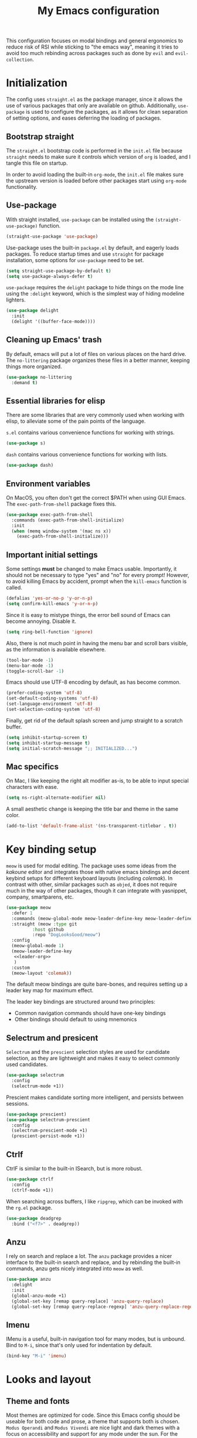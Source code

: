 #+TITLE: My Emacs configuration
#+PROPERTY: tangle "init.el"
#+PROPERTY: header-args :results silent :noweb yes

This configuration focuses on modal bindings and general ergonomics to reduce
risk of RSI while sticking to "the emacs way", meaning it tries to avoid too
much rebinding across packages such as done by ~evil~ and ~evil-collection~.

* Initialization

The config uses ~straight.el~ as the package manager, since it allows the use of
various packages that only are available on github. Additionally, ~use-package~ is
used to configure the packages, as it allows for clean separation of setting
options, and eases deferring the loading of packages.

** Bootstrap straight

The ~straight.el~ bootstrap code is performed in the ~init.el~ file because ~straight~
needs to make sure it controls which version of ~org~ is loaded, and I tangle this
file on startup.

In order to avoid loading the built-in ~org-mode~, the ~init.el~ file makes sure the
upstream version is loaded before other packages start using ~org-mode~
functionality.

** Use-package

With straight installed, ~use-package~ can be installed using the
~(straight-use-package)~ function.

#+BEGIN_SRC emacs-lisp
  (straight-use-package 'use-package)
#+END_SRC

Use-package uses the built-in ~package.el~ by default, and eagerly loads packages.
To reduce startup times and use ~straight~ for package installation, some options
for ~use-package~ need to be set.

#+BEGIN_SRC emacs-lisp
  (setq straight-use-package-by-default t)
  (setq use-package-always-defer t)
#+END_SRC

~use-package~ requires the ~delight~ package to hide things on the mode line using
the ~:delight~ keyword, which is the simplest way of hiding modeline lighters.

#+begin_src emacs-lisp
  (use-package delight
    :init
    (delight '((buffer-face-mode))))
#+end_src

** Cleaning up Emacs' trash

By default, emacs will put a lot of files on various places on the hard drive.
The ~no-littering~ package organizes these files in a better manner, keeping
things more organized.

#+BEGIN_SRC emacs-lisp
  (use-package no-littering
    :demand t)
#+END_SRC

** Essential libraries for elisp

There are some libraries that are very commonly used when working with elisp, to
alleviate some of the pain points of the language.

~s.el~ contains various convenience functions for working with strings.

#+BEGIN_SRC emacs-lisp
  (use-package s)
#+END_SRC

~dash~ contains various convenience functions for working with lists.

#+BEGIN_SRC emacs-lisp
  (use-package dash)
#+END_SRC

** Environment variables

On MacOS, you often don't get the correct $PATH when using GUI Emacs. The
~exec-path-from-shell~ package fixes this.

#+begin_src emacs-lisp
  (use-package exec-path-from-shell
    :commands (exec-path-from-shell-initialize)
    :init
    (when (memq window-system '(mac ns x))
      (exec-path-from-shell-initialize)))
#+end_src

** Important initial settings
   
Some settings *must* be changed to make Emacs usable. Importantly, it should not
be necessary to type "yes" and "no" for every prompt!  However, to avoid killing
Emacs by accident, prompt when the ~kill-emacs~ function is called.

#+BEGIN_SRC emacs-lisp
  (defalias 'yes-or-no-p 'y-or-n-p)
  (setq confirm-kill-emacs 'y-or-n-p)
#+END_SRC

Since it is easy to mistype things, the error bell sound of Emacs can become
annoying.  Disable it.

#+BEGIN_SRC emacs-lisp
  (setq ring-bell-function 'ignore)
#+END_SRC

Also, there is not much point in having the menu bar and scroll bars visible, as
the information is available elsewhere.

#+BEGIN_SRC emacs-lisp
  (tool-bar-mode -1)
  (menu-bar-mode -1)
  (toggle-scroll-bar -1)
#+END_SRC

Emacs should use UTF-8 encoding by default, as has become common.
#+begin_src emacs-lisp
  (prefer-coding-system 'utf-8)
  (set-default-coding-systems 'utf-8)
  (set-language-environment 'utf-8)
  (set-selection-coding-system 'utf-8)
#+end_src

Finally, get rid of the default splash screen and jump straight to a scratch
buffer.

#+begin_src emacs-lisp
  (setq inhibit-startup-screen t)
  (setq inhibit-startup-message t)
  (setq initial-scratch-message ";; INITIALIZED...")
#+end_src

** Mac specifics 

On Mac, I like keeping the right alt modifier as-is, to be able to input special
characters with ease.

#+begin_src emacs-lisp
  (setq ns-right-alternate-modifier nil)
#+end_src

A small aesthetic change is keeping the title bar and theme in the same color.

#+begin_src emacs-lisp
  (add-to-list 'default-frame-alist '(ns-transparent-titlebar . t))
#+end_src

* Key binding setup

~meow~ is used for modal editing. The package uses some ideas from the /kakoune/
editor and integrates those with native emacs bindings and decent keybind setups
for different keyboard layouts (including /colemak/). In contrast with other,
similar packages such as ~objed~, it does not require much in the way of other
packages, though it can integrate with yasnippet, company, smartparens, etc.

#+BEGIN_SRC emacs-lisp
  (use-package meow
    :defer 1
    :commands (meow-global-mode meow-leader-define-key meow-leader-define-mode-key)
    :straight (meow :type git
		    :host github
		    :repo "DogLooksGood/meow")
    :config
    (meow-global-mode 1)
    (meow-leader-define-key
     <<leader-org>>
     )
    :custom
    (meow-layout 'colemak))
#+END_SRC

The default meow bindings are quite bare-bones, and requires setting up a leader
key map for maximum effect.

The leader key bindings are structured around two principles:
- Common navigation commands should have one-key bindings
- Other bindings should default to using mnemonics

** Selectrum and presicent

=Selectrum= and the =prescient= selection styles are used for candidate selection,
as they are lightweight and makes it easy to select commonly used candidates.

#+BEGIN_SRC emacs-lisp
  (use-package selectrum
    :config
    (selectrum-mode +1))
#+END_SRC

Prescient makes candidate sorting more intelligent, and persists between
sessions.
#+begin_src emacs-lisp
  (use-package prescient)
  (use-package selectrum-prescient
    :config
    (selectrum-prescient-mode +1)
    (prescient-persist-mode +1))
#+end_src

** Ctrlf

CtrlF is similar to the built-in ISearch, but is more robust.

#+BEGIN_SRC emacs-lisp
  (use-package ctrlf
    :config
    (ctrlf-mode +1))
#+END_SRC

When searching across buffers, I like ~ripgrep~, which can be invoked
with the =rg.el= package.

#+begin_src emacs-lisp
  (use-package deadgrep
    :bind ("<f7>" . deadgrep))
#+end_src

** Anzu

I rely on search and replace a lot. The ~anzu~ package provides a nicer interface
to the built-in search and replace, and by rebinding the built-in commands, anzu
gets nicely integrated into ~meow~ as well.

#+begin_src emacs-lisp
  (use-package anzu
    :delight
    :init
    (global-anzu-mode +1)
    (global-set-key [remap query-replace] 'anzu-query-replace)
    (global-set-key [remap query-replace-regexp] 'anzu-query-replace-regexp))
#+end_src

** Imenu

IMenu is a useful, built-in navigation tool for many modes, but is unbound. Bind to ~M-i~,
since that's only used for indentation by default.
#+begin_src emacs-lisp
  (bind-key "M-i" 'imenu)
#+end_src

* Looks and layout

** Theme and fonts  
Most themes are optimized for code. Since this Emacs config should be useable
for both code and prose, a theme that supports both is chosen. ~Modus Operandi~
and ~Modus Vivendi~ are nice light and dark themes with a focus on accessibility
and support for any mode under the sun. For the most part, I like the light
variant.

#+BEGIN_SRC emacs-lisp
  (use-package modus-operandi-theme
    :init
    (setq modus-operandi-theme-variable-pitch-headings t
	  modus-operandi-theme-slanted-constructs t
	  modus-operandi-theme-bold-constructs t
	  modus-operandi-theme-scale-headings t
	  modus-operandi-theme-scale-1 1.05
	  modus-operandi-theme-scale-2 1.1
	  modus-operandi-theme-scale-3 1.15
	  modus-operandi-theme-scale-4 1.2
	  modus-operandi-theme-scale-5 1.3
	  modus-operandi-theme-org-blocks 'rainbow)
    (load-theme 'modus-operandi t))

  (use-package modus-vivendi-theme)
#+END_SRC

The modus themes work much better for writing when both proportional and
fixed-pitch fonts are set.  I'm a sucker for narrow fonts, so I use Iosevka and
Spectral.

#+BEGIN_SRC emacs-lisp
  (set-face-attribute 'default nil :family "Iosevka" :height 130)
  (set-face-attribute 'fixed-pitch nil :family "Iosevka" :height 130)
  (set-face-attribute 'variable-pitch nil :family "Spectral" :height 140)
#+END_SRC

Variable-pitch fonts should be enabled by default.

#+BEGIN_SRC emacs-lisp
  (add-hook 'text-mode-hook 'variable-pitch-mode)
#+END_SRC

** Modeline fonts

The modeline can also use a little facelift.
#+begin_src emacs-lisp
    (use-package mood-line
      :hook (after-init . mood-line-mode))
#+end_src

** Icons

Iconography allows quickly identifying information about an object. For
instance, files are easier to identify when their file type is shown as an
icon. The ~all-the-icons~ family of packages enables icons for various emacs
modes.

The base package.
#+BEGIN_SRC emacs-lisp
  (use-package all-the-icons)
#+END_SRC

Integration with Dired, which displays file types as an icon.

#+BEGIN_SRC emacs-lisp
  (use-package all-the-icons-dired
    :hook (dired-mode . all-the-icons-dired-mode))
#+END_SRC

IBuffer can also display file types of buffers using all-the-icons.

#+BEGIN_SRC emacs-lisp
  (use-package all-the-icons-ibuffer
    :init
    (all-the-icons-ibuffer-mode 1))
#+END_SRC

*** Font caches

Emacs may render icons slowly due to the way fonts are cached.  Performance can
be increased by not compacting font caches, at the cost of some RAM.

#+BEGIN_SRC emacs-lisp
  (setq inhibit-compacting-font-caches t)
#+END_SRC

** Showing key bindings

~which-key~ displays the key bindings available for a hotkey after a
short while. This helps discoverability immensely.

#+BEGIN_SRC emacs-lisp
  (use-package which-key
    :delight
    :init
    (which-key-mode))
#+END_SRC
   
** Layout

When writing prose, I want the layout be as distraction-free as
possible. Olivetti-mode supports this with minimal fuzz. Olivetti defaults to a
width of 70, which is a tad too narrow for my taste, so it is raised to 80.

#+BEGIN_SRC emacs-lisp
  (use-package olivetti
    :hook (text-mode . olivetti-mode)
    :custom
    (olivetti-body-width 80))
#+END_SRC

Emacs is commonly used maximized. Default to maximizing Emacs on startup.

#+begin_src emacs-lisp
  (add-to-list 'default-frame-alist '(fullscreen . maximized))
#+end_src

** Rainbow delimiters

Rainbow delimiters make it easier to spot nesting of parentheses etc.
#+begin_src emacs-lisp
  (use-package rainbow-delimiters
    :hook (prog-mode . rainbow-delimiters-mode))
#+end_src

* Windows, projects, and buffers
  
Emacs comes with ~winner-mode~, which allows navigating to old window layouts.
Great if you accidentally close your windows!

#+BEGIN_SRC emacs-lisp
  (winner-mode 1)
#+END_SRC

** Project management

~Project.el~ is shipping with newer versions of Emacs and can replace my uses of
~projectile~ while being a simpler package. In Emacs 27 and beyond, project.el has
a default binding of ~<C-x p>~.

NOTE: ~project.el~ needs access to a ~find~ executable which is unavailable on
Windows by default, so MSYS2 or Cygwin must be installed.

** Buffer management
IBuffer is a built-in replacement for list-buffers which is much nicer and with
a lot of additional functionality. It can be used in conjunction with the
=perspective.el= wrapper ~persp-ibuffer~ to show only buffers in the current
perspective. It is bound in the [[*Perspectives][perspective section]] of this document.

** Windows
   
The ~ace-window~ package is great for jumping between windows.  The [[https://github.com/abo-abo/ace-window#change-the-action-midway][dispatch keys]]
are very useful!

#+BEGIN_SRC emacs-lisp
  (use-package ace-window
    :bind ("M-o" . ace-window))
#+END_SRC

Emacs has a tendency to go a bit crazy and creating windows all over the
place. [[https://github.com/nex3/perspective-el][The perspective.el readme]] suggests the following settings to have Emacs
reuse more of the existing windows.

#+begin_src emacs-lisp
(setq display-buffer-alist
      '((".*" (display-buffer-reuse-window display-buffer-same-window))))

(setq display-buffer-reuse-frames t)         ; reuse windows in other frames
(setq even-window-sizes nil)                 ; display-buffer: avoid resizing
#+end_src

** Perspectives

=perspective.el= is very useful for keeping different projects and window layouts
separate.

#+begin_src emacs-lisp
    (use-package perspective
      :bind (("C-x b" . persp-switch-to-buffer*)
	     ("C-x k" . persp-kill-buffer*)
	     ("C-x C-b" . persp-ibuffer))
      :hook ((kill-emacs . persp-state-save)
	     (after-init . my/load-persps))
      :commands (persp-state-load)
      :config
      (setq persp-state-default-file (concat user-emacs-directory "persp-state")))

    (defun my/load-persps ()
      "Load default perspective"
      (persp-state-load (concat user-emacs-directory "persp-state")))
    #+end_src

** File system

Dired is great for generic movement around the file system, as well as generic
options such as copying and renaming files across folders. However, it defaults
to displaying too much information, and feels cluttered. Disable this extra
information. If needed, it is available under the ~(~ key.

#+begin_src emacs-lisp
  (use-package dired
    :straight nil
    :ensure nil
    :hook (dired-mode . dired-hide-details-mode))
#+end_src

Treemacs is  nice for working with files in-project, and is a dependency of
=lsp-mode=, so it is available for use anyways.
#+begin_src emacs-lisp
  (use-package treemacs
    :bind ("<f2>" . treemacs))
#+end_src

* Prose and life management

By default, text should auto-fill to 80 characters. This makes it easier to work
with olivetti, and makes vertical splits much more comfortable.

#+BEGIN_SRC emacs-lisp
  (setq-default fill-column 80)
  (add-hook 'text-mode-hook 'auto-fill-mode)
#+END_SRC

** Org mode

Instead of indenting all text to match the header, I like only indenting the
header, so that I have more horizontal characters for each line.

#+BEGIN_SRC emacs-lisp
  (setq org-indent-indentation-per-level 1)
  (setq org-adapt-indentation nil)
#+END_SRC

The leading stars in headers can be visually noisy for very nested documents, so
they are disabled. ~org-bullets-mode~ is another option, but has been causing
slowdowns for some larger org documents.

#+BEGIN_SRC emacs-lisp
  (setq org-hide-leading-stars 't)
#+END_SRC

When reading documents, it's better if markup is hidden unless hovered.

#+BEGIN_SRC emacs-lisp
  (setq org-hide-emphasis-markers t)
#+END_SRC

Org has a tendency to do weird stuff with whitespace when toggling
headings. Disable this behavior. Also, display the spacing between headings even
when they are closed.

#+BEGIN_SRC emacs-lisp
  (setq org-cycle-separator-lines 1)
  (customize-set-variable 'org-blank-before-new-entry
			  '((heading . nil)
			    (plain-list-item . nil)))
#+END_SRC

Globally useful org commands such as ~org-store-link~ are made available in the
leader key bindings under the "a" prefix.

#+begin_src emacs-lisp :noweb-ref "leader-org" :tangle no
  '("a c" . org-capture)
  '("a l" . org-store-link)
#+end_src

* The agenda

The org files needed for my agenda is available in my Dropbox folder.

#+begin_src emacs-lisp
  (setq my/org-agenda-dir "~/Dropbox/orgfiles/")
#+end_src

#+begin_src emacs-lisp
  (setq org-directory my/org-agenda-dir)
#+end_src

Org capture requires capture templates to be the most useful.

#+begin_src emacs-lisp
  (setq org-capture-templates
	`(("i" "inbox" entry (file ,(concat my/org-agenda-dir "inbox.org"))
	   "* TODO %?")))
#+end_src

Org agenda is nice for seeing an overview of the state of various org files at
once. Set it up so it shows my todos from various files.

#+begin_src emacs-lisp
  (setq my/org-agenda-todo-view
	`(" " "Agenda"
	  ((agenda ""
		   ((org-agenda-span 'day)
		    (org-deadline-warning-days 365)))
	   (todo "TODO"
		 ((org-agenda-overriding-header "Inbox")
		  (org-agenda-files '(,(concat my/org-agenda-dir "inbox.org")))))
	   (todo "TODO"
		 ((org-agenda-overriding-header "Eposter")
		  (org-agenda-files '(,(concat my/org-agenda-dir "emails.org")))))
	   (todo "NEXT"
		 ((org-agenda-overriding-header "In Progress")
		  (org-agenda-files '(,(concat my/org-agenda-dir "someday.org")
				      ,(concat my/org-agenda-dir "projects.org")
				      ,(concat my/org-agenda-dir "next.org")))
		  ))
	   (todo "TODO"
		 ((org-agenda-overriding-header "Prosjekter")
		  (org-agenda-files '(,(concat my/org-agenda-dir "projects.org")))
		  ))
	   (todo "TODO"
		 ((org-agenda-overriding-header "Enkeltoppgaver")
		  (org-agenda-files '(,(concat my/org-agenda-dir "next.org")))
		  (org-agenda-skip-function '(org-agenda-skip-entry-if 'deadline 'scheduled))))
	   nil)))

  (use-package org
    :config
    (setq org-agenda-custom-commands (list my/org-agenda-todo-view))
    (setq org-agenda-files (concat user-emacs-directory "agenda-files")))
#+end_src

Show todo items in agenda that have been set to done in this session, or are
scheduled for today.

#+begin_src emacs-lisp
  (setq org-agenda-start-with-log-mode t)
#+end_src

There are some unnecessary horizontal lines in the agenda that take up space and
clutter the view. Remove them.
#+begin_src emacs-lisp
  (setq org-agenda-block-separator nil)
#+end_src

Make the agenda real easy to get to, to reduce overhead when working with task
management. This binds a shortcut to my agenda view to ~<F1>~.

#+begin_src emacs-lisp
  (defun my/org-agenda ()
    "Show my org agenda"
    (interactive)
    (org-agenda nil " "))

  (bind-key "<f1>" 'my/org-agenda)
#+end_src


*** Refiling

Org mode is better if you can move stuff around easily. This is called refiling.
#+begin_src emacs-lisp
  (setq org-refile-use-outline-path 'file
	org-outline-path-complete-in-steps nil)
#+end_src

I need some targets to refile to.

#+begin_src emacs-lisp
  (setq org-refile-targets '(("next.org" :level . 0)
			     ("someday.org" :level . 0)
			     ("calendar.org" :level . 0)
			      ("projects.org" :maxlevel . 1)))
#+end_src
 
** Markdown

Sometimes I work with markdown, for instance when writing documentation for
packages at work.

#+begin_src emacs-lisp
  (use-package markdown-mode
    :mode (("README\\.md\\'" . gfm-mode)
	   ("\\.md\\'" . markdown-mode)
	   ("\\.markdown\\'" . markdown-mode))
    :init
    (setq markdown-command "multimarkdown"))
#+end_src

* Programming

** Autocompletion

Since ~lsp-mode~ has started using ~capf~ as the completion backend, I can use the
~complete-symbol~ with Ivy to fuzzy find completion matches.  This is nice, since
for me completion is mainly useful while exploring new libraries and codebases,
and can be distracting otherwise. Using ~ivy~ and ~complete-symbol~ makes completion
something that doesn't distract when it doesn't have to, and makes it possible
to explore symbols using the ~ivy~ fuzzy search when completion is needed.

Completion can be called using the default binding ~<C-M-i>~.

** Snippets

Yasnippet is used for snippet support.

#+begin_src emacs-lisp
  (use-package yasnippet
    :init
    (yas-global-mode))
#+end_src

A bunch of default snippets are found in an external package.

#+begin_src emacs-lisp
  (use-package yasnippet-snippets)
#+end_src

** Errors

Flycheck performs error checking. There is also the built-in ~flymake~, but I've
had crashes on Windows when ~flymake~ tries to check a buffer that's currently
used by another process (such as when formatting a buffer).

#+begin_src emacs-lisp
  (use-package flycheck)
#+end_src

Integration with ~lsp-mode~ is automatic.

** LSP

The main coding environment is provided by the ~lsp-mode~ package family, which
just keeps getting better and better.

It is available under the ~<C-c l>~ prefix.

#+begin_src emacs-lisp
  (use-package lsp-mode
    :hook ((lsp-mode . lsp-enable-which-key-integration))
    :defer nil
    :custom
    (lsp-keymap-prefix "<f6>")
    (lsp-prefer-capf t))
#+end_src

~lsp-ui~ provides some nice additional features such as a peek mode for finding
references and documentation display. However, I don't like the sideline
display, as it is too noisy.

#+begin_src emacs-lisp
  (use-package lsp-ui
    :commands lsp-ui-mode
    :hook (lsp-mode . lsp-ui-mode)
    :custom
    (lsp-ui-sideline-enable nil)
    (lsp-ui-doc-enable nil)
    :config
    <<lsp-ui-peek-binds>>)
#+end_src

In buffers with ~lsp-ui~ enabled, rebind the ~xref~ commands to use the peek mode.

#+begin_src emacs-lisp :noweb-ref "lsp-ui-peek-binds" :tangle no
  (define-key lsp-ui-mode-map [remap xref-find-definitions] #'lsp-ui-peek-find-definitions)
  (define-key lsp-ui-mode-map [remap xref-find-references] #'lsp-ui-peek-find-references)
#+end_src

** Debugging

The ~lsp-mode~ supports debugging through the Debug Adapter Protocol.
It is available when LSP is enabled, but only for filetypes that have
a DAP adapter installed.

#+begin_src emacs-lisp
  (use-package dap-mode
    :commands (dap-mode dap-debug dap-hydra/body))
#+end_src

The ~dap-mode~ binding setup is used for modes that support debugging.

#+begin_src emacs-lisp :noweb-ref "dap-bindings" :tangle no
  ("M-<f5>" . dap-debug)
  ("<f5>" . dap-hydra/body)
#+end_src

** Structured editing

Smartparens enables features of structured editing into any language that can
display pairs, and integrates with ~meow~.

#+begin_src emacs-lisp
  (use-package smartparens
    :delight
    :commands (sp-local-pair smartparens-global-mode sp-use-paredit-bindings)
    :init
    (sp-local-pair 'emacs-lisp-mode "`" "'")
    (sp-local-pair 'emacs-lisp-mode "'" nil :actions nil)
    (smartparens-global-mode)
    (sp-use-paredit-bindings))
#+end_src

** Languages

*** JavaScript

In Emacs 27, there is a new built-in JavaScript mode which is much better than
earlier modes, and supports JSX syntax well.

#+begin_src emacs-lisp
  (use-package js-mode
    :straight nil
    :hook ((js-mode . lsp-mode)
	   (js-mode . dap-auto-configure-mode)
	   (js-mode . (lambda () (setq tab-width 2)))
	   (js-jsx-mode . lsp-mode)
	   (js-jsx-mode . dap-auto-configure-mode))
    :bind ((:map js-mode-map
		 <<dap-bindings>>)
	   (:map js-jsx-mode-map
		 <<dap-bindings>>))
    )
#+end_src

I often use =prettier= as my formatter. The =prettier.el= package is good for
handling autoformat on save etc. ~global-prettier-mode~ enables Prettier for
javascript, typescript etc.

#+begin_src emacs-lisp
  (use-package prettier-js
    :hook ((js-mode scss-mode css-mode json-mode) . prettier-js-mode))
#+end_src

*** JSON

JSON-mode includes some niceties for working with JSON, including a formatter in ~json-format~.
#+begin_src emacs-lisp
(use-package json-mode)
#+end_src

*** Rust

Rust is well-supported by the ~rust-analyzer~ LSP server. The ~rustic~ mode
automatically sets up all the things you'd like to have when working with Rust
and Emacs.

#+begin_src emacs-lisp
  (use-package rustic
    :commands (rustic-mode)
    :custom
    (rustic-lsp-server 'rust-analyzer))
#+end_src

Rustic supports a popup for controlling various compilation, testing
etc. commands. By default it is bound to ~<C-c C-p>~.

*** Haskell

Haskell does not yet have great LSP support in Emacs, though it is in the works in the
form of =haskell-language-server=. Instead, the emacs =haskell-mode= contains a lot
of useful features for working with Haskell.

#+begin_src emacs-lisp
  (use-package haskell-mode
    :bind (:map haskell-mode-map
		("<f8>" . haskell-navigate-imports)
		("M-." . haskell-mode-jump-to-def-or-tag))
    :hook ((haskell-mode . haskell-auto-insert-module-template)))
#+end_src

The interactive haskell mode of =haskell-mode= struggles with finding projects on
windows. Instead, use =dante=.

#+begin_src emacs-lisp
  (use-package dante
    :after haskell-mode
    :commands 'dante-mode
    :hook ((haskell-mode . flycheck-mode)
	   (haskell-mode . dante-mode))
    :config
    (setq flycheck-hlintrc ".hlint.yaml")
    (flycheck-add-next-checker 'haskell-dante '(info . haskell-hlint)))
#+end_src

=Attrap= adds various code actions to =dante= (on windows you need to set the beta
option for UTF-8 in Region settings for it to work).
#+begin_src emacs-lisp
  (use-package attrap)
#+end_src

* Version control

Magit is the best git client ever.

#+BEGIN_SRC emacs-lisp
  (use-package magit
    :bind ("C-x g" . magit-status))
#+END_SRC

When programming, it is useful to see which lines have been changed when editing
a file. ~Git-Gutter~ does this. I like the ~git-gutter-+~ package which has a nice
minimal skin.

#+BEGIN_SRC emacs-lisp
  (use-package git-gutter-fringe+
    :delight
    :hook (prog-mode . git-gutter+-mode)
    :init
    (require 'git-gutter-fringe+)
    (git-gutter-fr+-minimal)
    (git-gutter+-toggle-fringe))
#+END_SRC

Every once in a while it's nice to visit older versions of a file. Magit can do
this, but is somewhat cumbersome to use. ~git-timemachine~ provides an easy-to-use
alternative.

#+BEGIN_SRC emacs-lisp
  (use-package git-timemachine
    :delight
    :commands (git-timemachine)
    :bind ("C-x M-g" . git-timemachine))
#+END_SRC
